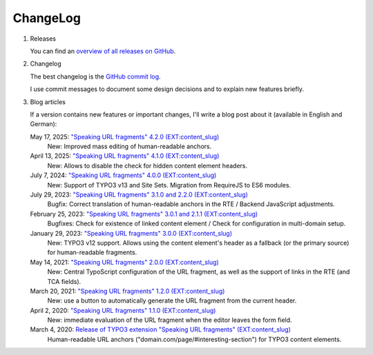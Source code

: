 ﻿.. include:: ../Includes.txt


.. _changelog:

=========
ChangeLog
=========

.. rst-class:: bignums-xxl

1. Releases

   You can find an `overview of all releases on GitHub <https://github.com/sebkln/content_slug/releases>`__.

2. Changelog

   The best changelog is the `GitHub commit log <https://github.com/sebkln/content_slug/commits/master>`__.

   I use commit messages to document some design decisions and to explain new features briefly.

3. Blog articles

   If a version contains new features or important changes, I'll write a blog post about it (available in English and German):

   May 17, 2025: `"Speaking URL fragments" 4.2.0 (EXT:content_slug) <https://www.sebkln.de/en/news/content-slug-4-2-0/>`__
      New: Improved mass editing of human-readable anchors.

   April 13, 2025: `"Speaking URL fragments" 4.1.0 (EXT:content_slug) <https://www.sebkln.de/en/news/content-slug-4-1-0/>`__
      New: Allows to disable the check for hidden content element headers.

   July 7, 2024: `"Speaking URL fragments" 4.0.0 (EXT:content_slug) <https://www.sebkln.de/en/news/content-slug-4-0-0/>`__
      New: Support of TYPO3 v13 and Site Sets. Migration from RequireJS to ES6 modules.

   July 29, 2023: `"Speaking URL fragments" 3.1.0 and 2.2.0 (EXT:content_slug) <https://www.sebkln.de/en/news/content-slug-v3-1-0/>`__
      Bugfix: Correct translation of human-readable anchors in the RTE / Backend JavaScript adjustments.

   February 25, 2023: `"Speaking URL fragments" 3.0.1 and 2.1.1 (EXT:content_slug) <https://www.sebkln.de/en/news/content-slug-v3-0-1/>`__
      Bugfixes: Check for existence of linked content element / Check for configuration in multi-domain setup.

   January 29, 2023: `"Speaking URL fragments" 3.0.0 (EXT:content_slug) <https://www.sebkln.de/en/news/content-slug-v3-0-0/>`__
      New: TYPO3 v12 support. Allows using the content element's header as a fallback (or the primary source) for human-readable fragments.

   May 14, 2021: `"Speaking URL fragments" 2.0.0 (EXT:content_slug) <https://www.sebkln.de/en/news/content-slug-v2-0-0/>`__
      New: Central TypoScript configuration of the URL fragment, as well as the support of links in the RTE (and TCA fields).

   March 20, 2021: `"Speaking URL fragments" 1.2.0 (EXT:content_slug) <https://www.sebkln.de/news/content-slug-v1-2-0/>`__
      New: use a button to automatically generate the URL fragment from the current header.

   April 2, 2020: `"Speaking URL fragments" 1.1.0 (EXT:content_slug) <https://www.sebkln.de/news/content-slug-v1-1-0/>`__
      New: immediate evaluation of the URL fragment when the editor leaves the form field.

   March 4, 2020: `Release of TYPO3 extension "Speaking URL fragments" (EXT:content_slug) <https://www.sebkln.de/en/news/release-typo3-extension-content-slug/>`__
      Human-readable URL anchors ("domain.com/page/#interesting-section") for TYPO3 content elements.
